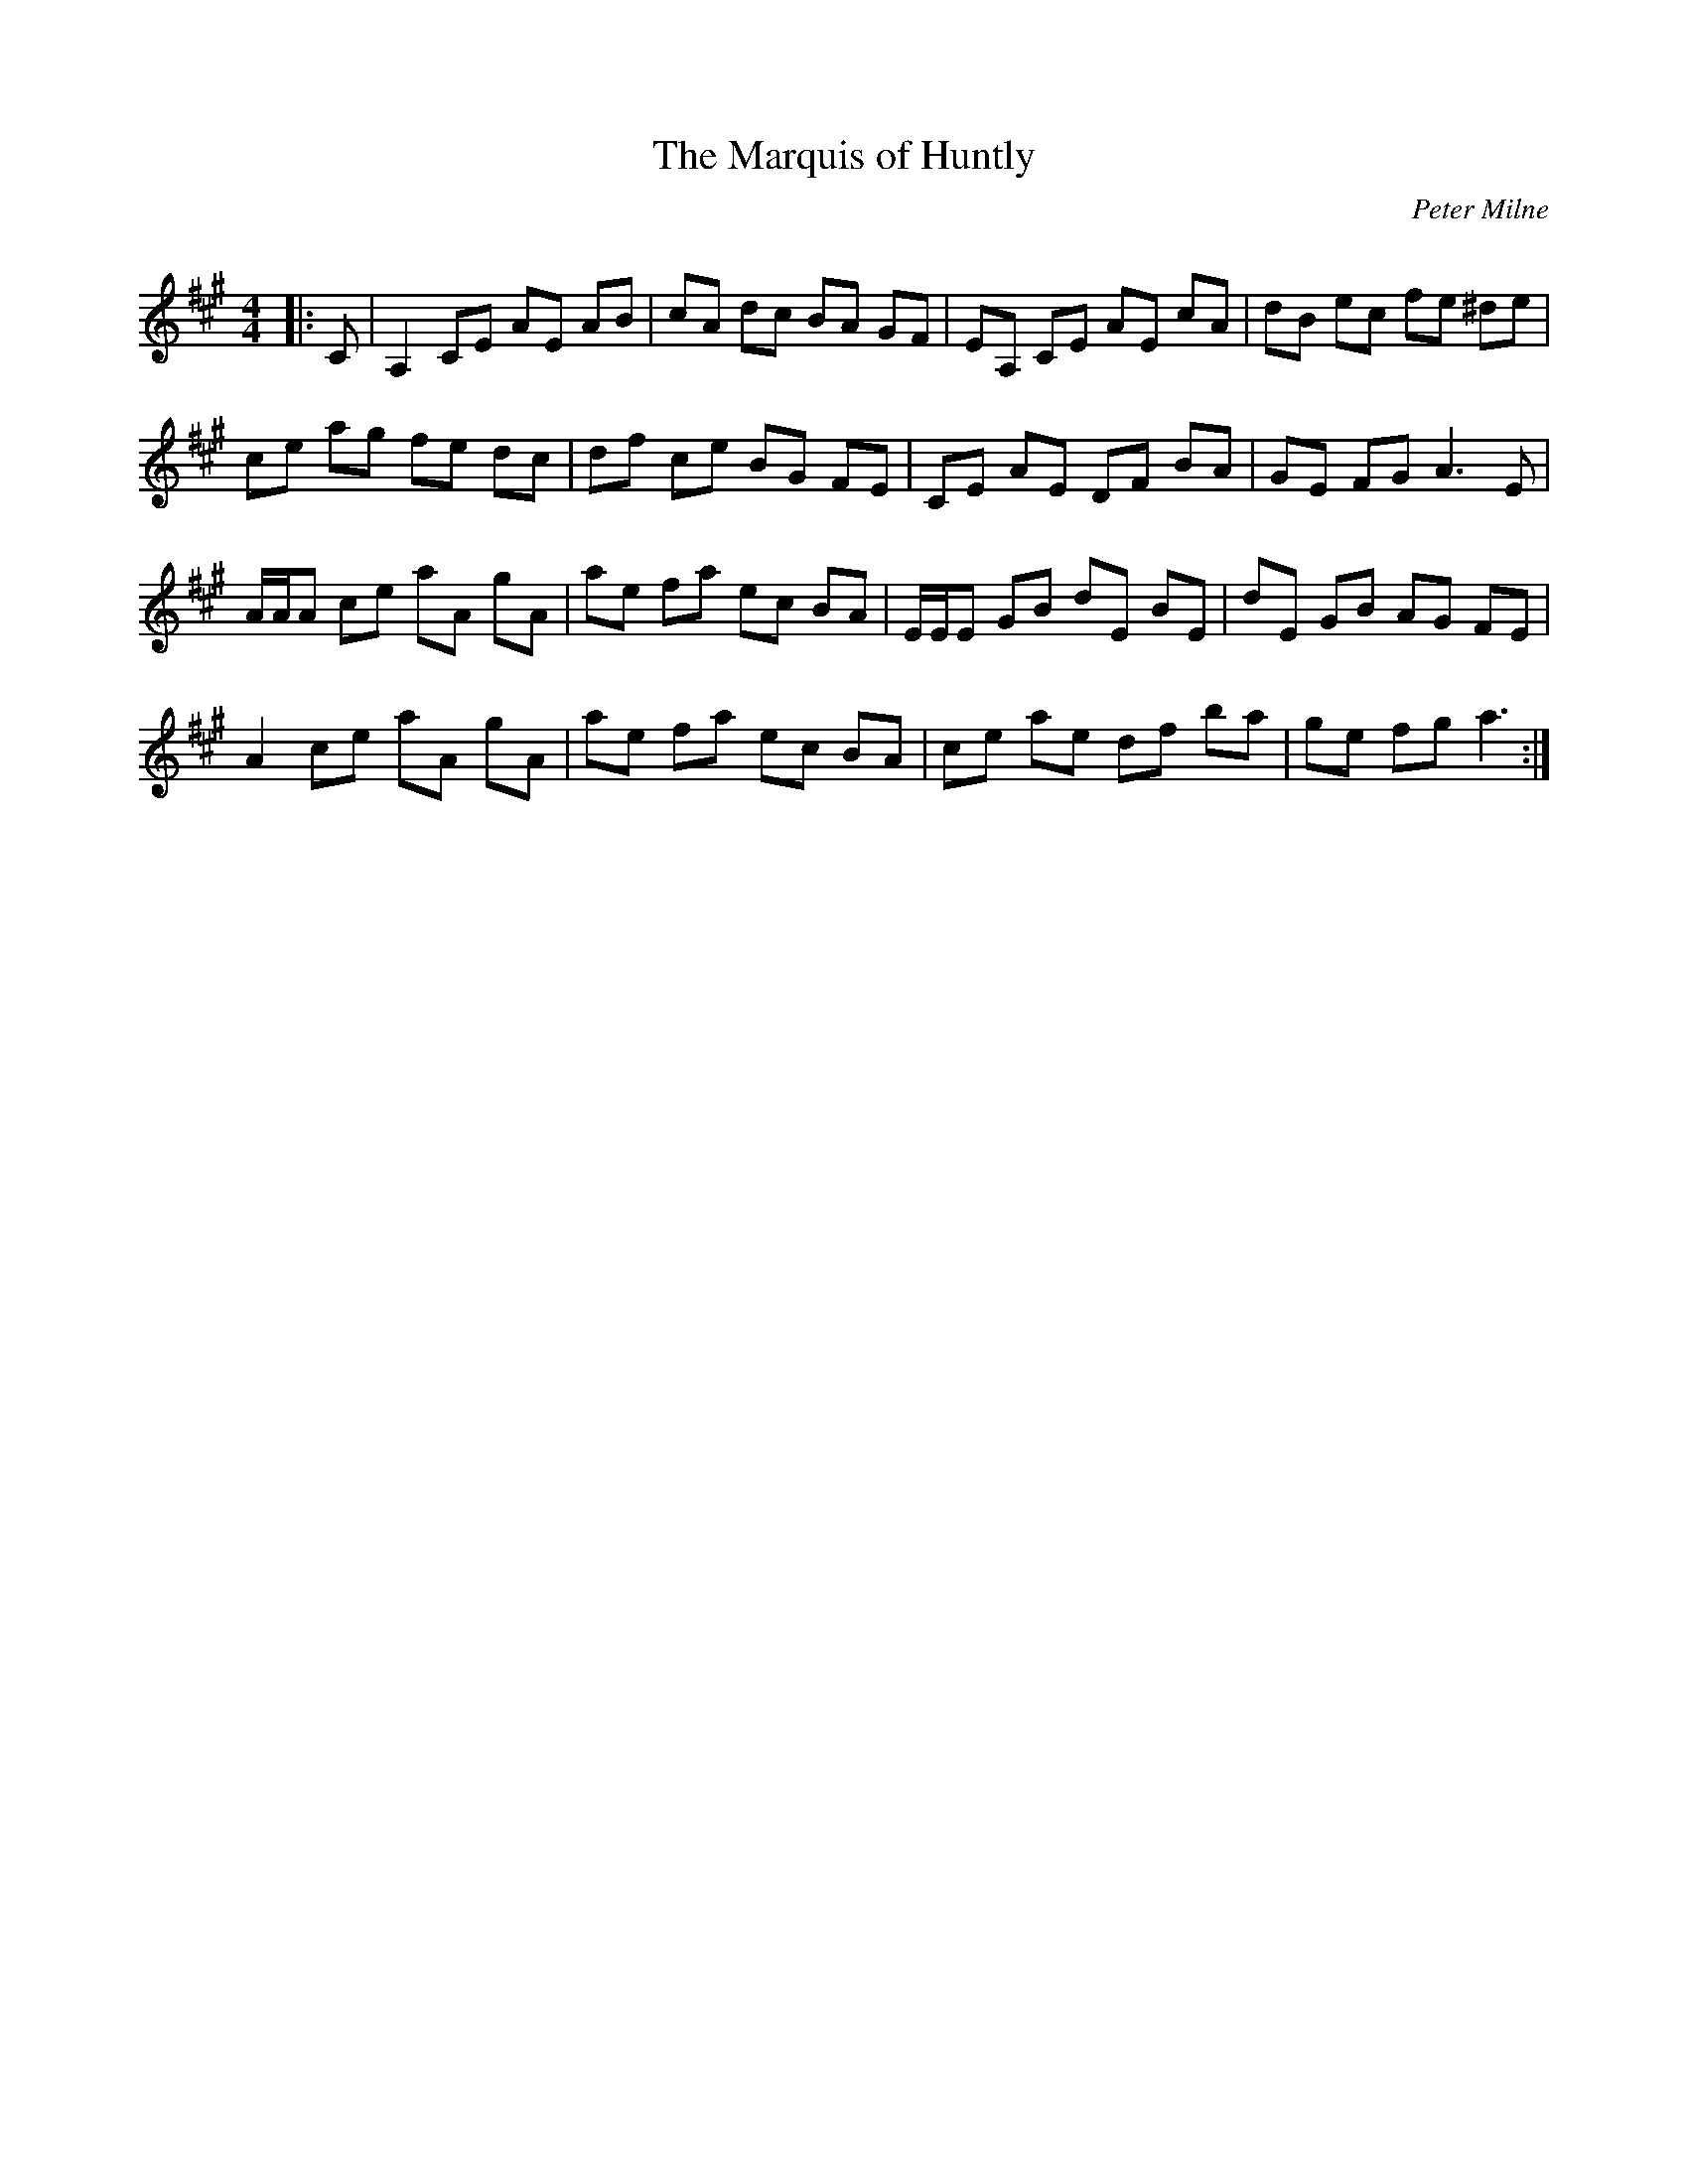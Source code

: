 X:1
T: The Marquis of Huntly
C:Peter Milne
R:Strathspey
Q: 232
K:A
M:4/4
L:1/16
|:C2|A,4 C2E2 A2E2 A2B2|c2A2 d2c2 B2A2 G2F2|E2A,2 C2E2 A2E2 c2A2|d2B2 e2c2 f2e2 ^d2e2|
c2e2 a2g2 f2e2 d2c2|d2f2 c2e2 B2G2 F2E2|C2E2 A2E2 D2F2 B2A2|G2E2 F2G2 A6 E2|
AAA2 c2e2 a2A2 g2A2|a2e2 f2a2 e2c2 B2A2|EEE2 G2B2 d2E2 B2E2|d2E2 G2B2 A2G2 F2E2|
A4 c2e2 a2A2 g2A2|a2e2 f2a2 e2c2 B2A2|c2e2 a2e2 d2f2 b2a2|g2e2 f2g2 a6:|
